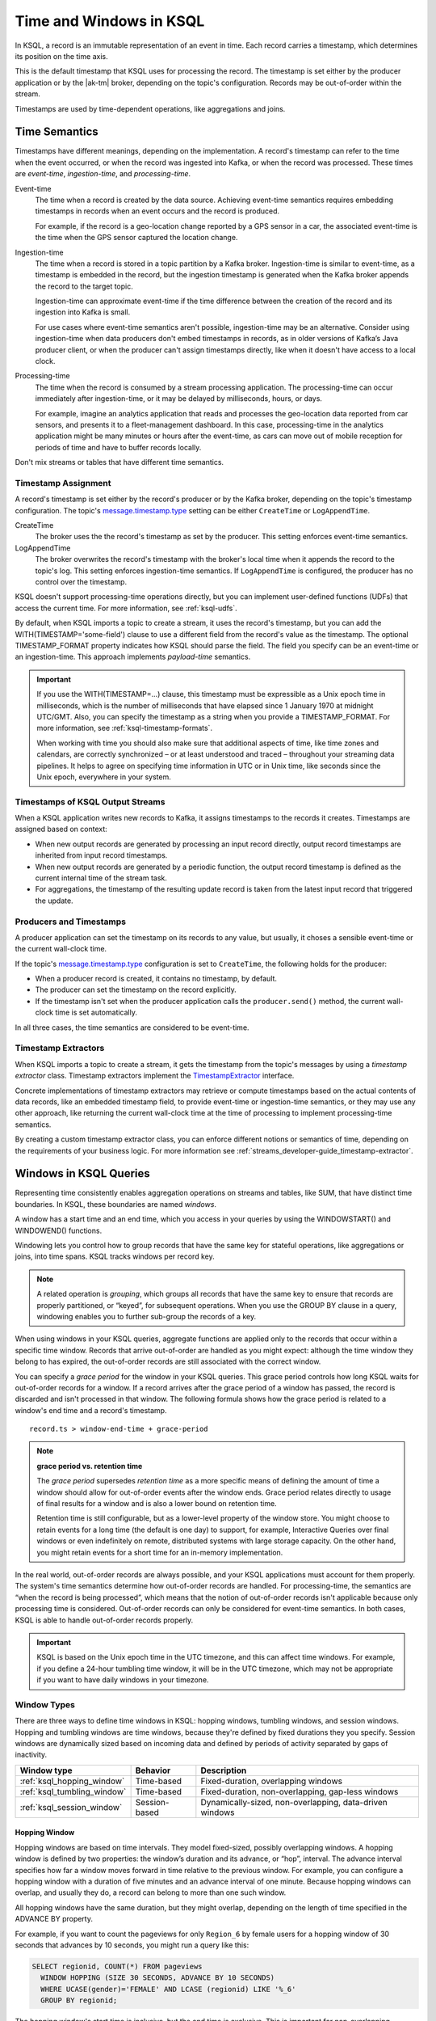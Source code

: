 .. _time-and-windows-in-ksql-queries:

Time and Windows in KSQL
########################

.. image:: ../img/ksql-stream-records.png
   :alt: Diagram showing records in a KSQL stream

In KSQL, a record is an immutable representation of an event in time. Each
record carries a timestamp, which determines its position on the time axis.

This is the default timestamp that KSQL uses for processing the record. The
timestamp is set either by the producer application or by the |ak-tm| broker,
depending on the topic's configuration. Records may be out-of-order within
the stream. 

Timestamps are used by time-dependent operations, like aggregations and joins.

Time Semantics
**************

Timestamps have different meanings, depending on the implementation.
A record's timestamp can refer to the time when the event occurred, or
when the record was ingested into Kafka, or when the record was processed.
These times are *event-time*, *ingestion-time*, and *processing-time*. 

Event-time
    The time when a record is created by the data source. Achieving event-time
    semantics requires embedding timestamps in records when an event occurs and
    the record is produced.

    For example, if the record is a geo-location change reported by a GPS sensor
    in a car, the associated event-time is the time when the GPS sensor captured
    the location change.

Ingestion-time
    The time when a record is stored in a topic partition by a Kafka broker.
    Ingestion-time is similar to event-time, as a timestamp is embedded in the
    record, but the ingestion timestamp is generated when the Kafka broker appends
    the record to the target topic.
    
    Ingestion-time can approximate event-time if the time difference between
    the creation of the record and its ingestion into Kafka is small.
    
    For use cases where event-time semantics aren't possible, ingestion-time
    may be an alternative. Consider using ingestion-time when data producers
    don't embed timestamps in records, as in older versions of Kafka’s Java
    producer client, or when the producer can't assign timestamps directly,
    like when it doesn't have access to a local clock.

Processing-time
    The time when the record is consumed by a stream processing application.
    The processing-time can occur immediately after ingestion-time, or it may
    be delayed by milliseconds, hours, or days.

    For example, imagine an analytics application that reads and processes the
    geo-location data reported from car sensors, and presents it to a
    fleet-management dashboard. In this case, processing-time in the analytics
    application might be many minutes or hours after the event-time, as cars
    can move out of mobile reception for periods of time and have to buffer
    records locally.

Don't mix streams or tables that have different time semantics.

Timestamp Assignment
====================

A record's timestamp is set either by the record's producer or by the Kafka
broker, depending on the topic's timestamp configuration. The topic's
`message.timestamp.type <https://docs.confluent.io/current/installation/configuration/topic-configs.html#message-timestamp-type>`__
setting can be either ``CreateTime`` or ``LogAppendTime``.

CreateTime
    The broker uses the the record's timestamp as set by the producer. This setting
    enforces event-time semantics.

LogAppendTime
    The broker overwrites the record's timestamp with the broker's local time
    when it appends the record to the topic's log. This setting enforces
    ingestion-time semantics. If ``LogAppendTime`` is configured, the producer
    has no control over the timestamp.

KSQL doesn't support processing-time operations directly, but you can implement
user-defined functions (UDFs) that access the current time. For more
information, see :ref:`ksql-udfs`.

By default, when KSQL imports a topic to create a stream, it uses the record's
timestamp, but you can add the WITH(TIMESTAMP='some-field') clause to use a
different field from the record's value as the timestamp. The optional TIMESTAMP_FORMAT
property indicates how KSQL should parse the field. The field you specify can
be an event-time or an ingestion-time. This approach implements *payload-time*
semantics.

.. important::

    If you use the WITH(TIMESTAMP=...) clause, this timestamp must be expressible
    as a Unix epoch time in milliseconds, which is the number of milliseconds
    that have elapsed since 1 January 1970 at midnight UTC/GMT. Also, you can 
    specify the timestamp as a string when you provide a TIMESTAMP_FORMAT.
    For more information, see :ref:`ksql-timestamp-formats`. 

    When working with time you should also make sure that additional
    aspects of time, like time zones and calendars, are correctly synchronized – or
    at least understood and traced – throughout your streaming data pipelines. It
    helps to agree on specifying time information in UTC or in Unix time,
    like seconds since the Unix epoch, everywhere in your system.

Timestamps of KSQL Output Streams
=================================

When a KSQL application writes new records to Kafka, it assigns timestamps
to the records it creates. Timestamps are assigned based on context:

* When new output records are generated by processing an input record directly,
  output record timestamps are inherited from input record timestamps.
* When new output records are generated by a periodic function, the output record
  timestamp is defined as the current internal time of the stream task.
* For aggregations, the timestamp of the resulting update record is taken from
  the latest input record that triggered the update.

Producers and Timestamps
========================

A producer application can set the timestamp on its records to any value, but
usually, it choses a sensible event-time or the current wall-clock time.

If the topic's `message.timestamp.type <https://docs.confluent.io/current/installation/configuration/topic-configs.html#message-timestamp-type>`__ 
configuration is set to ``CreateTime``, the following holds for the producer:

* When a producer record is created, it contains no timestamp, by default.
* The producer can set the timestamp on the record explicitly.
* If the timestamp isn't set when the producer application calls the
  ``producer.send()`` method, the current wall-clock time is set automatically.

In all three cases, the time semantics are considered to be event-time.

Timestamp Extractors
====================

When KSQL imports a topic to create a stream, it gets the timestamp from the
topic's messages by using a *timestamp extractor* class. Timestamp extractors
implement the `TimestampExtractor <https://docs.confluent.io/current/streams/javadocs/org/apache/kafka/streams/processor/TimestampExtractor.html>`__
interface.

Concrete implementations of timestamp extractors may retrieve or compute
timestamps based on the actual contents of data records, like an embedded
timestamp field, to provide event-time or ingestion-time semantics, or they
may use any other approach, like returning the current wall-clock time at the
time of processing to implement processing-time semantics.

By creating a custom timestamp extractor class, you can enforce different notions
or semantics of time, depending on the requirements of your business logic. For
more information see :ref:`streams_developer-guide_timestamp-extractor`.

.. _windows_in_ksql_queries:

Windows in KSQL Queries
***********************

Representing time consistently enables aggregation operations on streams and
tables, like SUM, that have distinct time boundaries. In KSQL, these boundaries
are named *windows*. 

.. image:: ../img/ksql-window.png
   :alt: Diagram showing the relationship between records and time in a KSQL stream

A window has a start time and an end time, which you access in your queries by
using the WINDOWSTART() and WINDOWEND() functions.

Windowing lets you control how to group records that have the same key for
stateful operations, like aggregations or joins, into time spans. KSQL tracks
windows per record key.

.. note::

   A related operation is *grouping*, which groups all records that have the
   same key to ensure that records are properly partitioned, or “keyed”, for
   subsequent operations. When you use the GROUP BY clause in a query, windowing
   enables you to further sub-group the records of a key.

When using windows in your KSQL queries, aggregate functions are applied only
to the records that occur within a specific time window. Records that arrive
out-of-order are handled as you might expect: although the time window they belong to
has expired, the out-of-order records are still associated with the correct window.

You can specify a *grace period* for the window in your KSQL queries. This
grace period controls how long KSQL waits for out-of-order records for a window.
If a record arrives after the grace period of a window has passed, the record
is discarded and isn't processed in that window. The following formula shows
how the grace period is related to a window's end time and a record's timestamp.

::

    record.ts > window-end-time + grace-period

.. note::

      **grace period vs. retention time**
      
      The *grace period* supersedes *retention time* as a more
      specific means of defining the amount of time a window should allow for
      out-of-order events after the window ends. Grace period relates directly
      to usage of final results for a window and is also a lower bound on
      retention time. 
      
      Retention time is still configurable, but as a lower-level property of the
      window store. You might choose to retain events for a long time (the
      default is one day) to support, for example, Interactive Queries over
      final windows or even indefinitely on remote, distributed systems with
      large storage capacity. On the other hand, you might retain events for a
      short time for an in-memory implementation. 

In the real world, out-of-order records are always possible, and your KSQL
applications must account for them properly. The system's time semantics
determine how out-of-order records are handled. For processing-time, the
semantics are “when the record is being processed”, which means that the notion
of out-of-order records isn't applicable because only processing time is
considered. Out-of-order records can only be considered for event-time semantics.
In both cases, KSQL is able to handle out-of-order records properly.

.. important::

    KSQL is based on the Unix epoch time in the UTC timezone, and this can affect
    time windows. For example, if you define a 24-hour tumbling time window, it will
    be in the UTC timezone, which may not be appropriate if you want to have daily
    windows in your timezone.

Window Types
============

There are three ways to define time windows in KSQL: hopping windows, tumbling
windows, and session windows. Hopping and tumbling windows are time windows,
because they're defined by fixed durations they you specify. Session windows
are dynamically sized based on incoming data and defined by periods of activity
separated by gaps of inactivity.

+-----------------------------+----------------------+---------------------------------------------------------+
| Window type                 | Behavior             | Description                                             |
+=============================+======================+=========================================================+
| :ref:`ksql_hopping_window`  | Time-based           | Fixed-duration, overlapping windows                     |
+-----------------------------+----------------------+---------------------------------------------------------+
| :ref:`ksql_tumbling_window` | Time-based           | Fixed-duration, non-overlapping, gap-less windows       |
+-----------------------------+----------------------+---------------------------------------------------------+
| :ref:`ksql_session_window`  | Session-based        | Dynamically-sized, non-overlapping, data-driven windows |
+-----------------------------+----------------------+---------------------------------------------------------+

.. image:: ../img/ksql-window-aggregation.png
   :alt: Diagram showing three types of time windows in KSQL streams: tumbling, hopping, and session

.. _ksql_hopping_window:

Hopping Window
--------------

Hopping windows are based on time intervals. They model fixed-sized, possibly
overlapping windows. A hopping window is defined by two properties: the window’s
duration and its advance, or “hop”, interval. The advance interval specifies
how far a window moves forward in time relative to the previous window. For
example, you can configure a hopping window with a duration of five minutes and
an advance interval of one minute. Because hopping windows can overlap, and
usually they do, a record can belong to more than one such window.

All hopping windows have the same duration, but they might overlap, depending
on the length of time specified in the ADVANCE BY property.

.. image:: ../img/ksql-time-windows-hopping.png
   :alt: Windowing a KSQL stream of data records with a hopping window

For example, if you want to count the pageviews for only ``Region_6`` by female
users for a hopping window of 30 seconds that advances by 10 seconds, you might
run a query like this:

.. code:: sql

    SELECT regionid, COUNT(*) FROM pageviews
      WINDOW HOPPING (SIZE 30 SECONDS, ADVANCE BY 10 SECONDS)
      WHERE UCASE(gender)='FEMALE' AND LCASE (regionid) LIKE '%_6'
      GROUP BY regionid;

The hopping window's start time is inclusive, but the end time is exclusive.
This is important for non-overlapping windows, in which each record must be
contained in exactly one window.

.. _ksql_tumbling_window:

Tumbling Window
---------------

Tumbling windows are a special case of hopping windows. Like hopping windows,
tumbling windows are based on time intervals. They model fixed-size,
non-overlapping, gap-less windows. A tumbling window is defined by a single
property: the window’s duration. A tumbling window is a hopping window whose
window duration is equal to its advance interval. Since tumbling windows never
overlap, a record will belong to one and only one window.

All tumbling windows are the same size and adjacent to each other, which
means that whenever a window ends, the next window starts.

.. image:: ../img/ksql-time-windows-tumbling.png
   :alt: Windowing a KSQL stream of data records with a tumbling window

For example, if you want to compute the the five highest-value orders
per zip code per hour in an ``orders`` stream, you might run a query like this:

.. code:: sql

    SELECT orderzip_code, TOPK(order_total, 5) FROM orders
      WINDOW TUMBLING (SIZE 1 HOUR) GROUP BY order_zipcode;

Here's another example: to detect potential credit card fraud in an
``authorization_attempts`` stream, you might run a query for the number of
authorization attempts on a particular card that's greater than three, during
a time interval of five seconds.

.. code:: sql

    SELECT card_number, count(*) FROM authorization_attempts
      WINDOW TUMBLING (SIZE 5 SECONDS)
      GROUP BY card_number HAVING COUNT(*) > 3;

The tumbling window's start time is inclusive, but the end time is exclusive.
This is important for non-overlapping windows, in which each record must be
contained in exactly one window.

.. _ksql_session_window:

Session Window
--------------

A session window aggregates records into a session, which represents a period
of activity separated by a specified gap of inactivity, or “idleness”. Any
records with timestamps that occur within the inactivity gap of existing
sessions are merged into the existing sessions. If a record's timestamp occurs
outside of the session gap, a new session is created.

A new session window starts if the last record that arrived is further back in
time than the specified inactivity gap.

Session windows are different from the other window types, because:

* KSQL tracks all session windows independently across keys, so windows of
  different keys typically have different start and end times.
* Session window durations vary. Even windows for the same key typically have
  different durations.

Session windows are especially useful for user behavior analysis. Session-based
analyses range from simple metrics, like counting user visits on a news website
or social platform, to more complex metrics, like customer-conversion funnel
and event flows.

.. image:: ../img/ksql-session-windows.gif
   :alt: Windowing a KSQL stream of data records with session windows

For example, to count the number of pageviews per region for session windows
with a session inactivity gap of 60 seconds, you might run the following query,
which "sessionizes" the input data and performs the counting/aggregation step
per region:

.. code:: sql

    SELECT regionid, COUNT(*) FROM pageviews
      WINDOW SESSION (60 SECONDS)
      GROUP BY regionid;

The start and end times for a session window are both inclusive, in contrast to
time windows.

A session window contains at least one record. It's not possible for a session
window to have zero records.

If a session window contains exactly one record, the record's ROWTIME timestamp
is identical to the window's own start and end times. Access these by using the
WINDOWSTART() and WINDOWEND() functions.

If a session window contains two or more records, then the earliest/oldest
record's ROWTIME timestamp is identical to the window's start time, and the
latest/newest record's ROWTIME timestamp is identical to the window's end
time.

Windowed Joins
==============

KSQL supports using windows in JOIN queries by using the WITHIN clause.

For example, to find orders that have shipped within the last hour from an
``orders`` stream and a ``shipments`` stream, you might run a query like:

.. code:: sql

    SELECT o.order_id, o.total_amount, o.customer_name, s.shipment_id, s.warehouse
      FROM new_orders o
      INNER JOIN shipments s
        WITHIN 1 HOURS
        ON o.order_id = s.order_id;

For more information on joins, see :ref:`join-streams-and-tables`.

Next Steps
**********

* :ref:`create-a-stream-with-ksql`
* :ref:`ksql_quickstart-docker`
* `Stream Processing Cookbook: Event Time Processing <https://www.confluent.io/stream-processing-cookbook/ksql-recipes/event-time-processing>`__
* `Stream Processing Cookbook: Detecting and Analyzing Suspicious Network Activity <https://www.confluent.io/stream-processing-cookbook/ksql-recipes/detecting-analyzing-suspicious-network-activity>`__
* For a realistic example that manipulates timestamps and uses windows in KSQL
  queries, see `KSQL in Action: Real-Time Streaming ETL from Oracle Transactional Data <https://www.confluent.io/blog/ksql-in-action-real-time-streaming-etl-from-oracle-transactional-data>`__.
